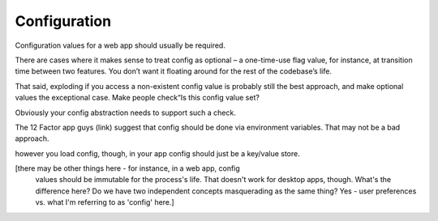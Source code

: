 Configuration
=============

Configuration values for a web app should usually be required.

There are cases where it makes sense to treat config as optional – a
one-time-use flag value, for instance, at transition time between
two features. You don’t want it floating around for the rest of the
codebase’s life.
 
That said, exploding if you access a non-existent config value is
probably still the best approach, and make optional values the
exceptional case. Make people check“Is this config value set?
 
Obviously your config abstraction needs to support such a check.

The 12 Factor app guys (link) suggest that config should be done via environment variables. That may not be a bad approach.

however you load config, though, in your app config should just be a key/value store.

[there may be other things here - for instance, in a web app, config
 values should be immutable for the process's life. That doesn't 
 work for desktop apps, though. What's the difference here? Do we
 have two independent concepts masquerading as the same thing? Yes - 
 user preferences vs. what I'm referring to as 'config' here.]
